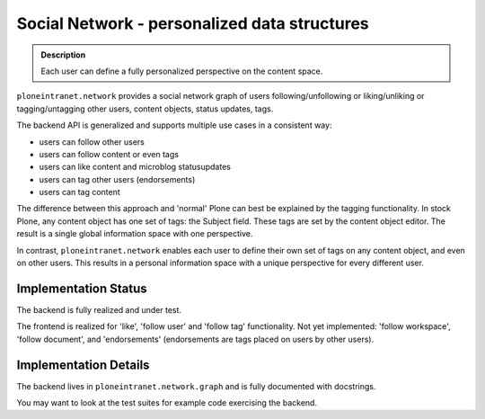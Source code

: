 =============================================
Social Network - personalized data structures
=============================================

.. admonition:: Description

   Each user can define a fully personalized perspective on the content space.

``ploneintranet.network`` provides a social network graph of users
following/unfollowing or liking/unliking or tagging/untagging
other users, content objects, status updates, tags.

The backend API is generalized and supports multiple use cases in
a consistent way:

* users can follow other users
* users can follow content or even tags
* users can like content and microblog statusupdates
* users can tag other users (endorsements)
* users can tag content

The difference between this approach and 'normal' Plone can best be explained
by the tagging functionality.
In stock Plone, any content object has one set of tags: the Subject field.
These tags are set by the content object editor.
The result is a single global information space with one perspective.

In contrast, ``ploneintranet.network`` enables each user to define their
own set of tags on any content object, and even on other users.
This results in a personal information space with a unique perspective
for every different user.

Implementation Status
---------------------

The backend is fully realized and under test.

The frontend is realized for 'like', 'follow user' and 'follow tag' functionality.
Not yet implemented: 'follow workspace', 'follow document', and 'endorsements'
(endorsements are tags placed on users by other users).

Implementation Details
----------------------

The backend lives in ``ploneintranet.network.graph`` and is fully
documented with docstrings.

You may want to look at the test suites for example code exercising the backend.
